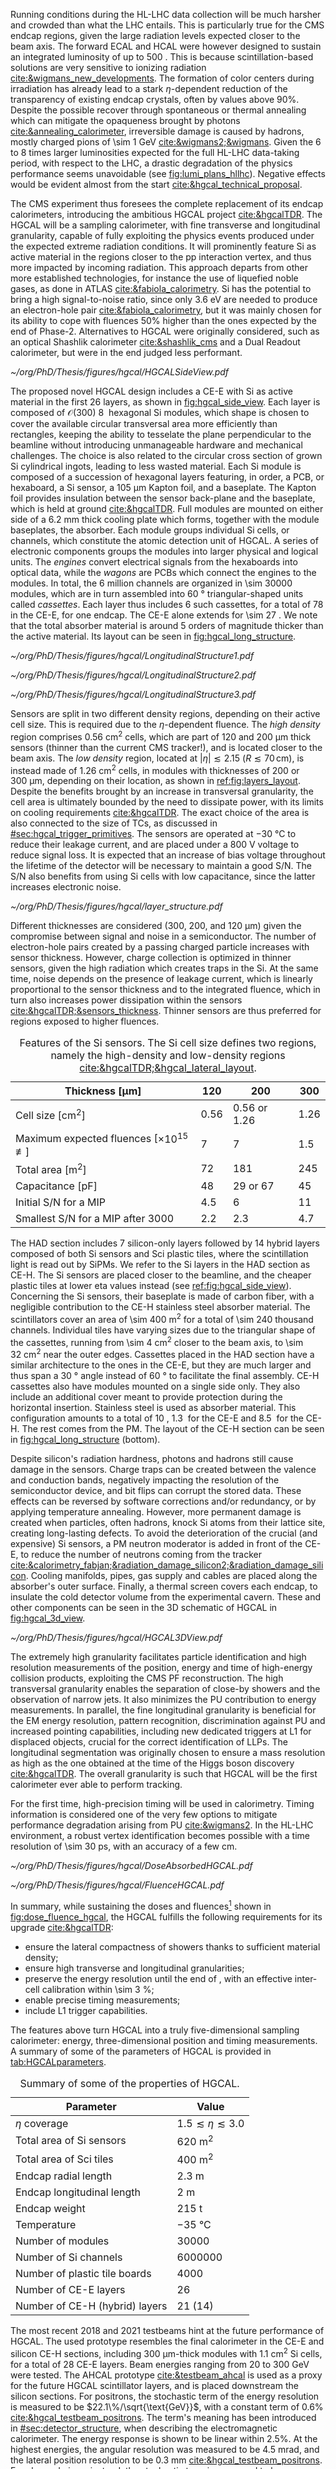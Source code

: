 :PROPERTIES:
:CUSTOM_ID: sec:hgcal_intro
:END:

Running conditions during the \ac{HL-LHC} data collection will be much harsher and crowded than what the \ac{LHC} entails.
This is particularly true for the \ac{CMS} endcap regions, given the large radiation levels expected closer to the beam axis.
The forward \ac{ECAL} and \ac{HCAL} were however designed to sustain an integrated luminosity of up to \SI{500}{\invfb}.
This is because scintillation-based solutions are very sensitive to ionizing radiation [[cite:&wigmans_new_developments]].
The formation of color centers during irradiation has already lead to a stark $\eta\text{-dependent}$ reduction of the transparency of existing \ch{PbWO4} endcap crystals, often by values above 90%.
Despite the possible recover through spontaneous or thermal annealing which can mitigate the opaqueness brought by photons [[cite:&annealing_calorimeter]], irreversible damage is caused by hadrons, mostly charged pions of \SI{\sim 1}{\GeV} [[cite:&wigmans2;&wigmans]].
Given the \num{6} to \num{8} times larger luminosities expected for the full \ac{HL-LHC} data-taking period, with respect to the \ac{LHC}, a drastic degradation of the physics performance seems unavoidable (see [[fig:lumi_plans_hllhc]]).
Negative effects would be evident almost from the start [[cite:&hgcal_technical_proposal]].

The \ac{CMS} experiment thus foresees the complete replacement of its endcap calorimeters, introducing the ambitious \ac{HGCAL} project [[cite:&hgcalTDR]].
The \ac{HGCAL} will be a sampling calorimeter, with fine transverse and longitudinal granularity, capable of fully exploiting the physics events produced under the expected extreme radiation conditions.
It will prominently feature \ac{Si} as active material in the regions closer to the \ac{pp} interaction vertex, and thus more impacted by incoming radiation.
This approach departs from other more established technologies, for instance the use of liquefied noble gases, as done in \ac{ATLAS} [[cite:&fabiola_calorimetry]].
\ac{Si} has the potential to bring a high signal-to-noise ratio, since only \SI{3.6}{\eV} are needed to produce an electron-hole pair [[cite:&fabiola_calorimetry]], but it was mainly chosen for its ability to cope with fluences 50% higher than the ones expected by the end of Phase-2.
Alternatives to \ac{HGCAL} were originally considered, such as an optical Shashlik calorimeter [[cite:&shashlik_cms]] and a Dual Readout calorimeter, but were in the end judged less performant.
# It was preferred over alternatives such as diamond [[cite:&diamond_sensors]], silicon carbide, \ch{GaAs} and \ch{GaN}.

#+NAME: fig:hgcal_side_view
#+CAPTION: The longitudinal profile of the positive endcap of \ac{HGCAL} in its latest design version. The first \num{26} layers, in blue, are part of the CE-E. The CE-H follows, in green, and some mixed layers lie deeper in the calorimeter, where purple refers to the region with plastic \ac{Sci} tiles. The active material alternates with absorber material, varying according to the detector location, as described in the text. Adapted from [[cite:&hgcal_web]], which is partially based on [[cite:&hgcalTDR]]. 
#+BEGIN_figure
#+ATTR_LATEX: :width 1.\textwidth
[[~/org/PhD/Thesis/figures/hgcal/HGCALSideView.pdf]]
#+END_figure

The proposed novel \ac{HGCAL} design includes a \ac{CE-E} with \ac{Si} as active material in the first \num{26} layers, as shown in [[fig:hgcal_side_view]].
Each layer is composed of $\mathcal{O}(300)$ \SI{8}{\inch} hexagonal \ac{Si} modules, which shape is chosen to cover the available circular transversal area more efficiently than rectangles, keeping the ability to tesselate the plane perpendicular to the beamline without introducing unmanageable hardware and mechanical challenges.
The choice is also related to the circular cross section of grown \ac{Si} cylindrical ingots, leading to less wasted material.
Each \ac{Si} module is composed of a succession of hexagonal layers featuring, in order, a \ac{PCB}, or hexaboard, a \ac{Si} sensor, a \SI{105}{\um} Kapton foil, and a \ch{CuW} baseplate.
The Kapton foil provides insulation between the sensor back-plane and the baseplate, which is held at ground [[cite:&hgcalTDR]].
Full modules are mounted on either side of a \SI{6.2}{\mm} thick \ch{Cu} cooling plate which forms, together with the module baseplates, the absorber.
Each module groups individual \ac{Si} cells, or channels, which constitute the atomic detection unit of \ac{HGCAL}.
A series of electronic components groups the modules into larger physical and logical units.
The /engines/ convert electrical signals from the hexaboards into optical data, while the /wagons/ are \acp{PCB} which connect the engines to the modules.
In total, the \num{6} million channels are organized in \num{\sim 30000} modules, which are in turn assembled into \SI{60}{\degree} triangular-shaped units called \textit{cassettes}.
Each layer thus includes \num{6} such cassettes, for a total of \num{78} in the \ac{CE-E}, for one endcap.
The CE-E alone extends for \SI{\sim 27}{\radl}.
We note that the total absorber material is around \num{5} orders of magnitude thicker than the active material.
Its layout can be seen in [[fig:hgcal_long_structure]].

#+NAME: fig:hgcal_long_structure
#+CAPTION: Illustration of one layer in the longitudinal structure of the CE-E (top, left), \ac{Si}-only CE-H (top, right), and mixed CE-H (bottom) sections. Each CE-E cassette comprises two sampling layers. The \ch{CuW} baseplate provides rigidity and cooling to the \ac{Si} module. The \ch{Pb}+\ac{SS} absorber in the last CE-E cassette is replaced by a \SI{1}{\mm} \ch{Cu} cover. \Ac{Si} layers in the CE-H are mounted to a single side of the \ch{Cu} cooling plate. The \ac{Sci} tiles nearer the beam line are significantly smaller than those at the outer edge. The tileboards include the \acp{SiPM}. The components are not drawn to scale.
#+BEGIN_figure
#+ATTR_LATEX: :width .5\textwidth :center
[[~/org/PhD/Thesis/figures/hgcal/LongitudinalStructure1.pdf]]
#+ATTR_LATEX: :width .5\textwidth :center
[[~/org/PhD/Thesis/figures/hgcal/LongitudinalStructure2.pdf]]
#+ATTR_LATEX: :width 1.\textwidth :center
[[~/org/PhD/Thesis/figures/hgcal/LongitudinalStructure3.pdf]]
#+END_figure

Sensors are split in two different density regions, depending on their active cell size.
This is required due to the $\eta\text{-dependent}$ fluence.
The /high density/ region comprises \SI{0.56}{\centi\meter\squared} cells, which are part of \num{120} and \SI{200}{\um} thick sensors (thinner than the current \ac{CMS} tracker!), and is located closer to the beam axis.
The /low density/ region, located at $|\eta| \lesssim 2.15$ ($R \lesssim 70\,\si{\cm}$), is instead made of \SI{1.26}{\centi\meter\squared} cells, in modules with thicknesses of \num{200} or \SI{300}{\um}, depending on their location, as shown in [[ref:fig:layers_layout]].
Despite the benefits brought by an increase in transversal granularity, the cell area is ultimately bounded by the need to dissipate power, with its limits on cooling requirements [[cite:&hgcalTDR]].
The exact choice of the area is also connected to the size of \acp{TC}, as discussed in [[#sec:hgcal_trigger_primitives]].
The sensors are operated at \SI{-30}{\celsius} to reduce their leakage current, and are placed under a \SI{800}{\volt} voltage to reduce signal loss.
It is expected that an increase of bias voltage throughout the lifetime of the detector will be necessary to maintain a good S/N.
The S/N also benefits from using \ac{Si} cells with low capacitance, since the latter increases electronic noise.

#+NAME: fig:layers_layout
#+CAPTION: Representation of the \ac{Si} sensor layout in CE-E and CE-H layers. While CE-E layers are made only of Si as active material, CE-H layers are hybrid, containing both \ac{Si} and \ac{Sci}. Two possible cell sizes are defined, constituting the low- and high-density regions in each layer. The radial changes in color transparency indicate different silicon thicknesses: \num{300}, \num{200}, and \SI{120}{\um}. The solid black line marks the boundary between the high-density and low-density regions. The succession of green and yellow colors delimit the \SI{60}{\degree} cassettes. For the hybrid layer, the blue lines in the \ac{Sci} section and the red lines in the silicon section delimit the \SI{30}{\degree} cassettes. Taken from [[cite:&tarabini_thesis]].
#+BEGIN_figure
#+ATTR_LATEX: :width 1.\textwidth
[[~/org/PhD/Thesis/figures/hgcal/layer_structure.pdf]]
#+END_figure

Different thicknesses are considered (\num{300}, \num{200}, and \SI{120}{\um}) given the compromise between signal and noise in a semiconductor.
The number of electron-hole pairs created by a passing charged particle increases with sensor thickness.
However, charge collection is optimized in thinner sensors, given the high radiation which creates traps in the \ac{Si}.
At the same time, noise depends on the presence of leakage current, which is linearly proportional to the sensor thickness and to the integrated fluence, which in turn also increases power dissipation within the sensors [[cite:&hgcalTDR;&sensors_thickness]].
Thinner sensors are thus preferred for regions exposed to higher fluences.

#+NAME: tab:Si_sensors_parameters
#+CAPTION: Features of the \ac{Si} sensors. The \ac{Si} cell size defines two regions, namely the high-density and low-density regions [[cite:&hgcalTDR;&hgcal_lateral_layout]].
#+ATTR_LATEX: :placement [!h] :center t :align lccc :environment mytablewiderrows
|-------------------------------------------------------+------------+--------------------------+------------|
| *Thickness* $\pmb{[\si{\um}]}$                          | *120*        | *200*                      | *300*        |
|-------------------------------------------------------+------------+--------------------------+------------|
| Cell size [\si{\cm\squared}]                          | \num{0.56} | \num{0.56} or \num{1.26} | \num{1.26} |
| Maximum expected fluences [$\times10^{15}$ \unit{\nequiv}] | \num{7}    | \num{7}                  | \num{1.5}  |
| Total area [\si{\meter\squared}]                      | \num{72}   | \num{181}                | \num{245}  |
| Capacitance [\si{\pico\farad}]                        | \num{48}   | \num{29} or \num{67}     | \num{45}   |
| Initial S/N for a MIP                                 | \num{4.5}  | \num{6}                  | \num{11}   |
| Smallest S/N for a MIP after \SI{3000}{\invfb}        | \num{2.2}  | \num{2.3}                | \num{4.7}  |
|-------------------------------------------------------+------------+--------------------------+------------|

The \ac{HAD} section includes \num{7} silicon-only layers followed by \num{14} hybrid layers composed of both \ac{Si} sensors and \ac{Sci} plastic tiles, where the scintillation light is read out by \acp{SiPM}.
We refer to the \ac{Si} layers in the \ac{HAD} section as \ac{CE-H}.
The \ac{Si} sensors are placed closer to the beamline, and the cheaper plastic tiles at lower \ac{eta} values instead (see [[ref:fig:hgcal_side_view]]).
Concerning the \ac{Si} sensors, their baseplate is made of carbon fiber, with a negligible contribution to the \ac{CE-H} stainless steel absorber material.
The scintillators cover an area of \SI{\sim 400}{\meter\squared} for a total of \num{\sim 240} thousand channels.
Individual tiles have varying sizes due to the triangular shape of the cassettes, running from \SI{\sim 4}{\cm\squared} closer to the beam axis, to \SI{\sim 32}{\cm\squared} near the outer edges.
Cassettes placed in the \ac{HAD} section have a similar architecture to the ones in the \ac{CE-E}, but they are much larger and thus span a \SI{30}{\degree} angle instead of \SI{60}{\degree} to facilitate the final assembly.
\Ac{CE-H} cassettes also have modules mounted on a single side only.
They also include an additional \ch{Cu} cover meant to provide protection during the horizontal insertion.
Stainless steel is used as absorber material.
This configuration amounts to a total of \SI{10}{\nucintl}, \SI{1.3}{\nucintl} for the \ac{CE-E} and \SI{8.5}{\nucintl} for the \ac{CE-H}.
The rest comes from the \ac{PM}.
The layout of the \ac{CE-H} section can be seen in [[fig:hgcal_long_structure]] (bottom).

Despite silicon's radiation hardness, photons and hadrons still cause damage in the sensors.
Charge traps can be created between the valence and conduction bands, negatively impacting the resolution of the semiconductor device, and bit flips can corrupt the stored data.
These effects can be reversed by software corrections and/or redundancy, or by applying temperature annealing.
However, more permanent damage is created when particles, often hadrons, knock \ac{Si} atoms from their lattice site, creating long-lasting defects.
To avoid the deterioration of the crucial (and expensive) \ac{Si} sensors, a \ac{PM} neutron moderator is added in front of the \ac{CE-E}, to reduce the number of neutrons coming from the tracker [[cite:&calorimetry_fabjan;&radiation_damage_silicon2;&radiation_damage_silicon]].
Cooling manifolds, pipes, gas supply and cables are placed along the absorber's outer surface.
Finally, a thermal screen covers each endcap, to insulate the cold detector volume from the experimental cavern.
These and other components can be seen in the 3D schematic of \ac{HGCAL} in [[fig:hgcal_3d_view]].

#+NAME: fig:hgcal_3d_view
#+CAPTION: Schematic 3D view of one endcap of the \ac{HGCAL}. Different subdetectors can be seen, such as the \ac{CE-E}, the \ac{CE-H} and the \ac{ETL}. Other sections are required for structural reasons, as for instance the brackets, on the right-most region of the right plot, which are meant to attach the \ac{HGCAL} to the muon chambers. The \ac{PM}, or neutron moderator, placed just in front of the \ac{CE-E}, reduces the number of neutrons coming from the tracker. The two dashed lines give a rough idea on the location of one pair of cooling supply and return tubes, which are connected to the layers, and are placed every \SI{30}{\degree}. The picture on the right provides a side view of the same endcap. Adapted from [[cite:&hgcalTDR]].
#+BEGIN_figure
#+ATTR_LATEX: :width 1.\textwidth :center
[[~/org/PhD/Thesis/figures/hgcal/HGCAL3DView.pdf]]
#+END_figure

The extremely high granularity facilitates particle identification and high resolution measurements of the position, energy and time of high-energy collision products, exploiting the \ac{CMS} \ac{PF} reconstruction.
The high transversal granularity enables the separation of close-by showers and the observation of narrow jets.
It also minimizes the \ac{PU} contribution to energy measurements.
In parallel, the fine longitudinal granularity is beneficial for the \ac{EM} energy resolution, pattern recognition, discrimination against \ac{PU} and increased pointing capabilities, including new dedicated triggers at \ac{L1} for displaced objects, crucial for the correct identification of \acp{LLP}.
The longitudinal segmentation was originally chosen to ensure a \hgg{} mass resolution as high as the one obtained at the time of the Higgs boson discovery [[cite:&hgcalTDR]].
The overall granularity is such that \ac{HGCAL} will be the first calorimeter ever able to perform tracking.

For the first time, high-precision timing will be used in calorimetry.
Timing information is considered one of the very few options to mitigate performance degradation arising from \ac{PU} [[cite:&wigmans2]].
In the \ac{HL-LHC} environment, a robust vertex identification becomes possible with a time resolution of \SI{\sim 30}{\pico\second}, with an accuracy of a few \si{\cm}.

#+NAME: fig:dose_fluence_hgcal
#+CAPTION: $\text{R}\text{-}z$ projection of the distribution of the absorbed dose in \si{\gray} (top) and fluence in \si{\nequiv} (bottom) for the positive endcap of the \ac{HGCAL} and half the tracker, after a \SI{4}{\invab} exposure. Produced with the \ac{BRIL} "Simulation Plotting Tool" [[cite:&bril_tool]]  with \ac{CMS} =FLUKA= geometry, version 3.7.0.0 [[cite:&fluka1;&fluka2]].
#+BEGIN_figure
#+ATTR_LATEX: :width 1.\textwidth
[[~/org/PhD/Thesis/figures/hgcal/DoseAbsorbedHGCAL.pdf]]
#+ATTR_LATEX: :width 1.\textwidth
[[~/org/PhD/Thesis/figures/hgcal/FluenceHGCAL.pdf]]
#+END_figure

In summary, while sustaining the doses and fluences[fn:: The fluence is relevant for silicon detectors, while the dose is an important parameter for electronics and scintillators.] shown in [[fig:dose_fluence_hgcal]], the \ac{HGCAL} fulfills the following requirements for its upgrade [[cite:&hgcalTDR]]:

+ ensure the lateral compactness of showers thanks to sufficient material density;
+ ensure high transverse and longitudinal granularities;
+ preserve the energy resolution until the end of \phase{2}, with an effective inter-cell calibration within \SI{\sim 3}{\percent};
+ enable precise timing measurements;
+ include \ac{L1} trigger capabilities.

\noindent The features above turn \ac{HGCAL} into a truly five-dimensional sampling calorimeter: energy, three-dimensional position and timing measurements.
A summary of some of the parameters of \ac{HGCAL} is provided in [[tab:HGCALparameters]].

#+NAME: tab:HGCALparameters
#+CAPTION: Summary of some of the properties of \ac{HGCAL}.
#+ATTR_LATEX: :placement [!h] :center t :align lc :environment mytablewiderrows
|-------------------------------------+-------------------------------|
| *Parameter*                           | *Value*                         |
|-------------------------------------+-------------------------------|
| $\eta$ coverage                        | $1.5 \lesssim \eta \lesssim 3.0$ |
| Total area of \ac{Si} sensors       | \SI{620}{\meter\squared}      |
| Total area of \ac{Sci} tiles        | \SI{400}{\meter\squared}      |
| Endcap radial length                | \SI{2.3}{\meter}              |
| Endcap longitudinal length          | \SI{2}{\meter}                |
| Endcap weight                       | \SI{215}{\tonne}              |
| Temperature                         | \SI{-35}{\celsius}            |
| Number of modules                   | \num{30000}                   |
| Number of \ac{Si} channels          | \num{6000000}                 |
| Number of plastic tile boards       | \num{4000}                    |
| Number of \ac{CE-E} layers          | \num{26}                      |
| Number of \ac{CE-H} (hybrid) layers | \num{21} (\num{14})           |
|-------------------------------------+-------------------------------|

The most recent 2018 and 2021 testbeams hint at the future performance of \ac{HGCAL}.
The used prototype resembles the final calorimeter in the \ac{CE-E} and silicon \ac{CE-H} sections, including \SI{300}{\um}-thick modules with \SI{1.1}{\cm\squared} \ac{Si} cells, for a total of 28 \ac{CE-E} layers.
Beam energies ranging from \num{20} to \SI{300}{\GeV} were tested.
The \ac{AHCAL} prototype [[cite:&testbeam_ahcal]] is used as a proxy for the future \ac{HGCAL} scintillator layers, and is placed downstream the silicon sections.
For positrons, the stochastic term of the energy resolution is measured to be $22.1\%/\sqrt{\text{GeV}}$, with a constant term of 0.6% [[cite:&hgcal_testbeam_positrons]].
The term's meaning has been introduced in [[#sec:detector_structure]], when describing the electromagnetic calorimeter.
The energy response is shown to be linear within 2.5%.
At the highest energies, the angular resolution was measured to be \SI{4.5}{\milli\radian}, and the lateral position resolution to be \SI{0.3}{\mm} [[cite:&hgcal_testbeam_positrons]].
For charged pions, instead, the stochastic term is measured to be $\sim\!130\%/\sqrt{\text{GeV}}$ [[cite:&hgcal_testbeam_pions]], but improvements of a factor of \num{2} were shown to be achievable by employing machine learning techniques [[cite:&hgcal_testbeam_pions_gnn]].
The timing resolution for positron showers was measured in 2018 to be \SI{\sim 20}{\pico\second} for the highest beam energies [[cite:&hgcal_testbeam_timing]].
Single channels in the SKIROC2-CMS chip [[cite:&skiroc]] were shown to achieve \SI{\sim 60}{\pico\second}, compatible with the electronics specifications.
Overall, the results point to a successful operation of the \ac{HGCAL} at the \ac{HL-LHC}.
  
* Additional bibliography :noexport:
+ [[https://cernbox.cern.ch/files/spaces/eos/user/j/jsauvan/01-Projects/2408_thesis-Bruno?tiles-size=1&items-per-page=100&view-mode=resource-table][Comments JB]]
+ [[https://indico.cern.ch/event/1334651/contributions/5622989/attachments/2741546/4769493/HGCal_10232023.pdf][CE-H cassettes]]
